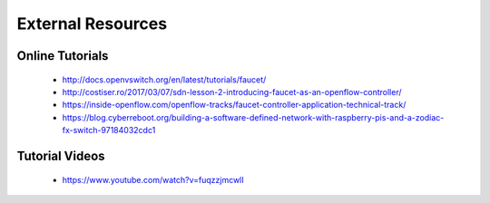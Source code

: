 External Resources
==================

Online Tutorials
----------------

 * http://docs.openvswitch.org/en/latest/tutorials/faucet/
 * http://costiser.ro/2017/03/07/sdn-lesson-2-introducing-faucet-as-an-openflow-controller/
 * https://inside-openflow.com/openflow-tracks/faucet-controller-application-technical-track/
 * https://blog.cyberreboot.org/building-a-software-defined-network-with-raspberry-pis-and-a-zodiac-fx-switch-97184032cdc1

Tutorial Videos
---------------

 * https://www.youtube.com/watch?v=fuqzzjmcwlI
